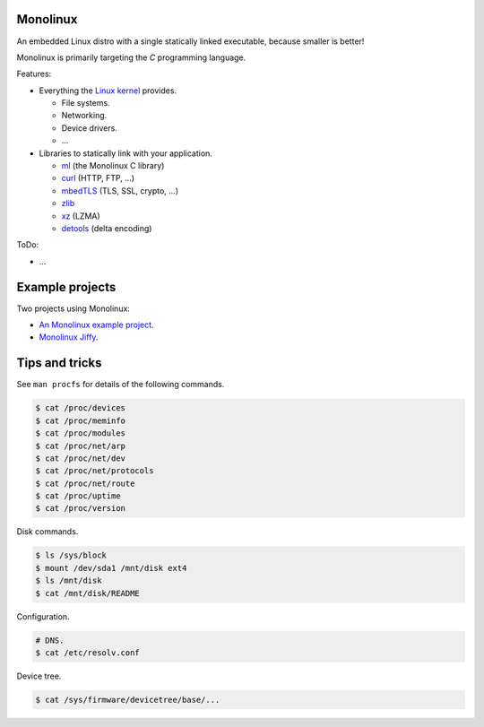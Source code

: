 Monolinux
=========

An embedded Linux distro with a single statically linked executable,
because smaller is better!

Monolinux is primarily targeting the `C` programming language.

Features:

- Everything the `Linux kernel`_ provides.

  - File systems.

  - Networking.

  - Device drivers.

  - ...

- Libraries to statically link with your application.

  - `ml`_ (the Monolinux C library)

  - `curl`_ (HTTP, FTP, ...)

  - `mbedTLS`_ (TLS, SSL, crypto, ...)

  - `zlib`_

  - `xz`_ (LZMA)

  - `detools`_ (delta encoding)

ToDo:

- ...

Example projects
================

Two projects using Monolinux:

- `An Monolinux example project`_.

- `Monolinux Jiffy`_.

Tips and tricks
===============

See ``man procfs`` for details of the following commands.

.. code-block:: shell

   $ cat /proc/devices
   $ cat /proc/meminfo
   $ cat /proc/modules
   $ cat /proc/net/arp
   $ cat /proc/net/dev
   $ cat /proc/net/protocols
   $ cat /proc/net/route
   $ cat /proc/uptime
   $ cat /proc/version

Disk commands.

.. code-block:: shell

   $ ls /sys/block
   $ mount /dev/sda1 /mnt/disk ext4
   $ ls /mnt/disk
   $ cat /mnt/disk/README

Configuration.

.. code-block:: shell

   # DNS.
   $ cat /etc/resolv.conf

Device tree.

.. code-block:: shell

   $ cat /sys/firmware/devicetree/base/...

.. _Linux kernel: https://www.kernel.org/

.. _ml: https://github.com/eerimoq/monolinux-c-library

.. _curl: https://curl.haxx.se/

.. _OpenSSL: https://www.openssl.org/

.. _mbedTLS: https://tls.mbed.org/

.. _zlib: https://zlib.net/

.. _xz: https://tukaani.org/xz/

.. _detools: https://github.com/eerimoq/detools

.. _An Monolinux example project: https://github.com/eerimoq/monolinux-example-project

.. _Monolinux Jiffy: https://github.com/eerimoq/monolinux-jiffy
